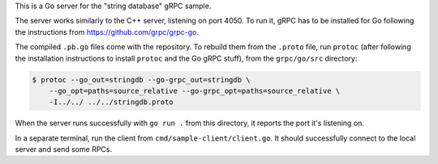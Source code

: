 This is a Go server for the "string database" gRPC sample.

The server works similarly to the C++ server, listening on port 4050. To run it,
gRPC has to be installed for Go following the instructions from
https://github.com/grpc/grpc-go.

The compiled ``.pb.go`` files come with the repository. To rebuild them from the
``.proto`` file, run ``protoc`` (after following the installation instructions
to install ``protoc`` and the Go gRPC stuff), from the ``grpc/go/src``
directory:

.. sourcecode:: text

  $ protoc --go_out=stringdb --go-grpc_out=stringdb \
      --go_opt=paths=source_relative --go-grpc_opt=paths=source_relative \
      -I../../ ../../stringdb.proto

When the server runs successfully with ``go run .`` from this directory, it
reports the port it's listening on.

In a separate terminal, run the client from ``cmd/sample-client/client.go``.
It should successfully connect to the local server and send some RPCs.
